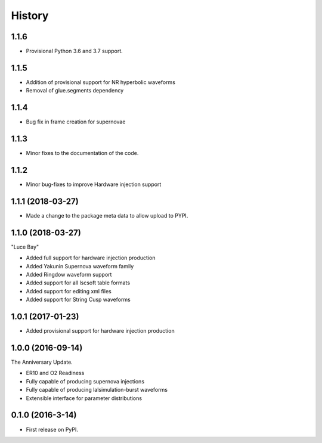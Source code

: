=======
History
=======

1.1.6
-----
* Provisional Python 3.6 and 3.7 support.

1.1.5
-----
* Addition of provisional support for NR hyperbolic waveforms
* Removal of glue.segments dependency

1.1.4
-----
* Bug fix in frame creation for supernovae

1.1.3
-----
* Minor fixes to the documentation of the code.

1.1.2
-----
* Minor bug-fixes to improve Hardware injection support

1.1.1 (2018-03-27)
------------------
* Made a change to the package meta data to allow upload to PYPI.

1.1.0 (2018-03-27)
------------------
"Luce Bay"

* Added full support for hardware injection production
* Added Yakunin Supernova waveform family
* Added Ringdow waveform support
* Added support for all lscsoft table formats
* Added support for editing xml files
* Added support for String Cusp waveforms

1.0.1 (2017-01-23)
------------------
* Added provisional support for hardware injection production

1.0.0 (2016-09-14)
------------------
The Anniversary Update.

* ER10 and O2 Readiness
* Fully capable of producing supernova injections
* Fully capable of producing lalsimulation-burst waveforms
* Extensible interface for parameter distributions

0.1.0 (2016-3-14)
------------------

* First release on PyPI.
